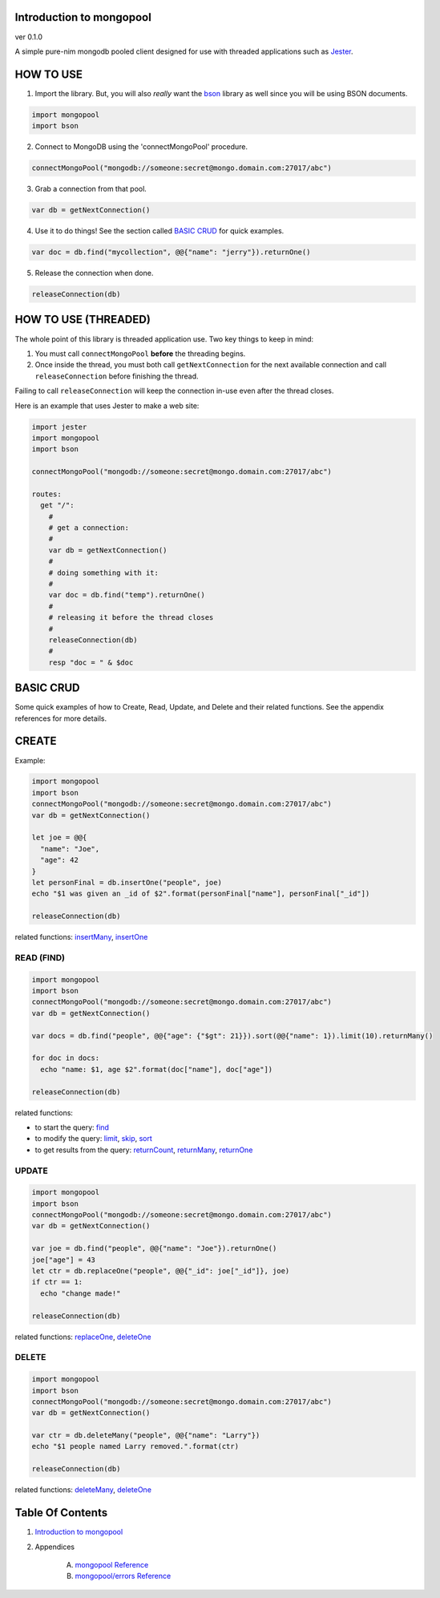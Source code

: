 Introduction to mongopool
==============================================================================
ver 0.1.0

#########################################
#########################################
A simple pure-nim mongodb pooled client designed for use with threaded
applications such as `Jester <https://github.com/dom96/jester>`__.

HOW TO USE
==========

1. Import the library. But, you will also *really* want the `bson <https://github.com/JohnAD/bson>`__
   library as well since you will be using BSON documents.

.. code:: nim

    import mongopool
    import bson

2. Connect to MongoDB using the 'connectMongoPool' procedure.

.. code:: nim

    connectMongoPool("mongodb://someone:secret@mongo.domain.com:27017/abc")

3. Grab a connection from that pool.

.. code:: nim

    var db = getNextConnection()

4. Use it to do things! See the section called `BASIC CRUD <#basic-crud>`__ for quick examples.

.. code:: nim

    var doc = db.find("mycollection", @@{"name": "jerry"}).returnOne()

5. Release the connection when done.

.. code:: nim

    releaseConnection(db)

HOW TO USE (THREADED)
=====================

The whole point of this library is threaded application use. Two key things
to keep in mind:

1. You must call ``connectMongoPool`` **before** the threading begins.

2. Once inside the thread, you must both call ``getNextConnection`` for the
   next available connection and call ``releaseConnection`` before finishing
   the thread.

Failing to call ``releaseConnection`` will keep the connection in-use even
after the thread closes.

Here is an example that uses Jester to make a web site:

.. code:: nim

    import jester
    import mongopool
    import bson

    connectMongoPool("mongodb://someone:secret@mongo.domain.com:27017/abc")

    routes:
      get "/":
        #
        # get a connection:
        #
        var db = getNextConnection()
        #
        # doing something with it:
        #
        var doc = db.find("temp").returnOne()
        #
        # releasing it before the thread closes
        #
        releaseConnection(db)
        #
        resp "doc = " & $doc

BASIC CRUD
==========

Some quick examples of how to Create, Read, Update, and Delete and their
related functions. See the appendix references for more details.

CREATE
======

Example:

.. code:: nim

    import mongopool
    import bson
    connectMongoPool("mongodb://someone:secret@mongo.domain.com:27017/abc")
    var db = getNextConnection()

    let joe = @@{
      "name": "Joe",
      "age": 42
    }
    let personFinal = db.insertOne("people", joe)
    echo "$1 was given an _id of $2".format(personFinal["name"], personFinal["_id"])

    releaseConnection(db)

related functions:
`insertMany <https://github.com/JohnAD/mongopool/blob/master/docs/mongopool-ref.rst#insertmany>`__,
`insertOne <https://github.com/JohnAD/mongopool/blob/master/docs/mongopool-ref.rst#insertone>`__

READ (FIND)
-----------

.. code:: nim

    import mongopool
    import bson
    connectMongoPool("mongodb://someone:secret@mongo.domain.com:27017/abc")
    var db = getNextConnection()

    var docs = db.find("people", @@{"age": {"$gt": 21}}).sort(@@{"name": 1}).limit(10).returnMany()

    for doc in docs:
      echo "name: $1, age $2".format(doc["name"], doc["age"])

    releaseConnection(db)

related functions:

* to start the query: `find <https://github.com/JohnAD/mongopool/blob/master/docs/mongopool-ref.rst#find>`__

* to modify the query:
  `limit <https://github.com/JohnAD/mongopool/blob/master/docs/mongopool-ref.rst#limit>`__,
  `skip <https://github.com/JohnAD/mongopool/blob/master/docs/mongopool-ref.rst#skip>`__,
  `sort <https://github.com/JohnAD/mongopool/blob/master/docs/mongopool-ref.rst#sort>`__

* to get results from the query:
  `returnCount <https://github.com/JohnAD/mongopool/blob/master/docs/mongopool-ref.rst#returncount>`__,
  `returnMany <https://github.com/JohnAD/mongopool/blob/master/docs/mongopool-ref.rst#returnmany>`__,
  `returnOne <https://github.com/JohnAD/mongopool/blob/master/docs/mongopool-ref.rst#returnone>`__

UPDATE
------

.. code:: nim

    import mongopool
    import bson
    connectMongoPool("mongodb://someone:secret@mongo.domain.com:27017/abc")
    var db = getNextConnection()

    var joe = db.find("people", @@{"name": "Joe"}).returnOne()
    joe["age"] = 43
    let ctr = db.replaceOne("people", @@{"_id": joe["_id"]}, joe)
    if ctr == 1:
      echo "change made!"

    releaseConnection(db)

related functions:
`replaceOne <https://github.com/JohnAD/mongopool/blob/master/docs/mongopool-ref.rst#replaceone>`__,
`deleteOne <https://github.com/JohnAD/mongopool/blob/master/docs/mongopool-ref.rst#deleteone>`__

DELETE
------

.. code:: nim

    import mongopool
    import bson
    connectMongoPool("mongodb://someone:secret@mongo.domain.com:27017/abc")
    var db = getNextConnection()

    var ctr = db.deleteMany("people", @@{"name": "Larry"})
    echo "$1 people named Larry removed.".format(ctr)

    releaseConnection(db)

related functions:
`deleteMany <https://github.com/JohnAD/mongopool/blob/master/docs/mongopool-ref.rst#deletemany>`__,
`deleteOne <https://github.com/JohnAD/mongopool/blob/master/docs/mongopool-ref.rst#deleteone>`__



Table Of Contents
=================

1. `Introduction to mongopool <index.rst>`__
2. Appendices

    A. `mongopool Reference <mongopool-ref.rst>`__
    B. `mongopool/errors Reference <mongopool-errors-ref.rst>`__
